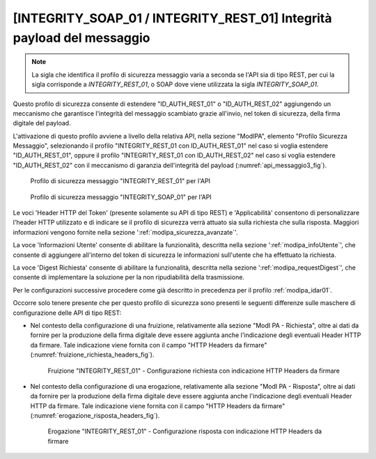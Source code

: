.. _modipa_idar03:

[INTEGRITY_SOAP_01 / INTEGRITY_REST_01] Integrità payload del messaggio
~~~~~~~~~~~~~~~~~~~~~~~~~~~~~~~~~~~~~~~~~~~~~~~~~~~~~~~~~~~~~~~~~~~~~~~~

.. note::
    La sigla che identifica il profilo di sicurezza messaggio varia a seconda se l'API sia di tipo REST, per cui la sigla corrisponde a *INTEGRITY_REST_01*, o SOAP dove viene utilizzata la sigla *INTEGRITY_SOAP_01*.

Questo profilo di sicurezza consente di estendere "ID_AUTH_REST_01" o "ID_AUTH_REST_02" aggiungendo un meccanismo che garantisce l'integrità del messaggio scambiato grazie all'invio, nel token di sicurezza, della firma digitale del payload.

L'attivazione di questo profilo avviene a livello della relativa API, nella sezione "ModIPA", elemento "Profilo Sicurezza Messaggio", selezionando il profilo "INTEGRITY_REST_01 con ID_AUTH_REST_01" nel caso si voglia estendere "ID_AUTH_REST_01", oppure il profilo "INTEGRITY_REST_01 con ID_AUTH_REST_02" nel caso si voglia estendere "ID_AUTH_REST_02" con il meccanismo di garanzia dell'integrità del payload (:numref:`api_messaggio3_fig`).

  .. figure:: ../../_figure_console/modipa_api_messaggio3.png
    :scale: 50%
    :align: center
    :name: api_messaggio3_fig

    Profilo di sicurezza messaggio "INTEGRITY_REST_01" per l'API

  .. figure:: ../../_figure_console/modipa_api_messaggio3_soap.png
    :scale: 50%
    :align: center
    :name: api_messaggio3_soap_fig

    Profilo di sicurezza messaggio "INTEGRITY_SOAP_01" per l'API

Le voci 'Header HTTP del Token' (presente solamente su API di tipo REST) e 'Applicabilità' consentono di personalizzare l'header HTTP utilizzato e di indicare se il profilo di sicurezza verrà attuato sia sulla richiesta che sulla risposta. Maggiori informazioni vengono fornite nella sezione ':ref:`modipa_sicurezza_avanzate`'.

La voce 'Informazioni Utente' consente di abilitare la funzionalità, descritta nella sezione ':ref:`modipa_infoUtente`', che consente di aggiungere all'interno del token di sicurezza le informazioni sull'utente che ha effettuato la richiesta.

La voce 'Digest Richiesta' consente di abilitare la funzionalità, descritta nella sezione ':ref:`modipa_requestDigest`', che consente di implementare la soluzione per la non ripudiabilità della trasmissione.

Per le configurazioni successive procedere come già descritto in precedenza per il profilo :ref:`modipa_idar01`.

Occorre solo tenere presente che per questo profilo di sicurezza sono presenti le seguenti differenze sulle maschere di configurazione delle API di tipo REST:

- Nel contesto della configurazione di una fruizione, relativamente alla sezione "ModI PA - Richiesta", oltre ai dati da fornire per la produzione della firma digitale deve essere aggiunta anche l'indicazione degli eventuali Header HTTP da firmare. Tale indicazione viene fornita con il campo "HTTP Headers da firmare" (:numref:`fruizione_richiesta_headers_fig`).

   .. figure:: ../../_figure_console/modipa_fruizione_richiesta_headers.png
    :scale: 50%
    :align: center
    :name: fruizione_richiesta_headers_fig

    Fruizione "INTEGRITY_REST_01" - Configurazione richiesta con indicazione HTTP Headers da firmare

- Nel contesto della configurazione di una erogazione, relativamente alla sezione "ModI PA - Risposta", oltre ai dati da fornire per la produzione della firma digitale deve essere aggiunta anche l'indicazione degli eventuali Header HTTP da firmare. Tale indicazione viene fornita con il campo "HTTP Headers da firmare" (:numref:`erogazione_risposta_headers_fig`).

   .. figure:: ../../_figure_console/modipa_erogazione_risposta_headers.png
    :scale: 50%
    :align: center
    :name: erogazione_risposta_headers_fig

    Erogazione "INTEGRITY_REST_01" - Configurazione risposta con indicazione HTTP Headers da firmare
